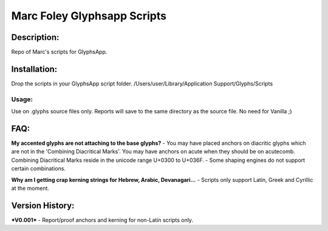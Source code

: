 =====
Marc Foley Glyphsapp Scripts
=====

Description:
-----
Repo of Marc's scripts for GlyphsApp.

Installation:
-----
Drop the scripts in your GlyphsApp script folder.
/Users/user/Library/Application Support/Glyphs/Scripts

Usage:
____
Use on .glyphs source files only. Reports will save to the same directory as the source file. No need for Vanilla ;)

FAQ:
-----
**My accented glyphs are not attaching to the base glyphs?**
- You may have placed anchors on diacritic glyphs which are not in the 'Combining Diacritical Marks'. You may have anchors on acute when they should be on acutecomb. Combining Diacritical Marks reside in the unicode range U+0300 to U+036F. 
- Some shaping engines do not support certain combinations.

**Why am I getting crap kerning strings for Hebrew, Arabic, Devanagari...**
- Scripts only support Latin, Greek and Cyrillic at the moment.

Version History:
-----
***V0.001***
- Report/proof anchors and kerning for non-Latin scripts only.